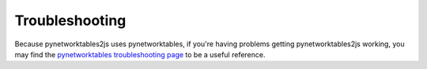 Troubleshooting
===============

Because pynetworktables2js uses pynetworktables, if you're having problems
getting pynetworktables2js working, you may find the
`pynetworktables troubleshooting page <http://pynetworktables.readthedocs.org/en/latest/troubleshooting.html>`_
to be a useful reference.




